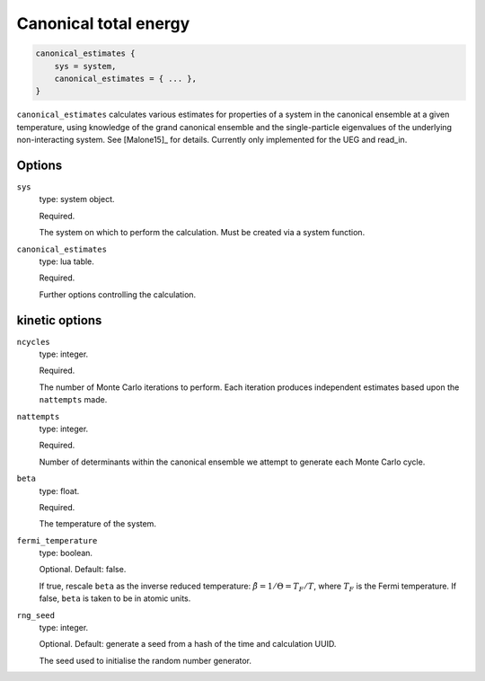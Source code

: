 Canonical total energy
======================

.. code-block:: lua

    canonical_estimates {
        sys = system,
        canonical_estimates = { ... },
    }


``canonical_estimates`` calculates various estimates for properties of a system in the
canonical ensemble at a given temperature, using knowledge of the grand canonical ensemble
and the single-particle eigenvalues of the underlying non-interacting system.  See
[Malone15]_ for details. Currently only implemented for the UEG and read_in.

Options
-------

``sys``
    type: system object.

    Required.

    The system on which to perform the calculation.  Must be created via a system
    function.
``canonical_estimates``
    type: lua table.

    Required.

    Further options controlling the calculation.

kinetic options
---------------

``ncycles``
    type: integer.

    Required.

    The number of Monte Carlo iterations to perform.  Each iteration produces
    independent estimates based upon the ``nattempts`` made.
``nattempts``
    type: integer.

    Required.

    Number of determinants within the canonical ensemble we attempt to generate each Monte
    Carlo cycle.
``beta``
    type:  float.

    Required.

    The temperature of the system.
``fermi_temperature``
    type: boolean.

    Optional.  Default: false.

    If true, rescale ``beta`` as the inverse reduced temperature: :math:`\tilde{\beta} = 1/\Theta = T_F/T`,
    where :math:`T_F` is the Fermi temperature.  If false, ``beta`` is taken to be in
    atomic units.
``rng_seed``
    type: integer.

    Optional.  Default: generate a seed from a hash of the time and calculation UUID.

    The seed used to initialise the random number generator.
